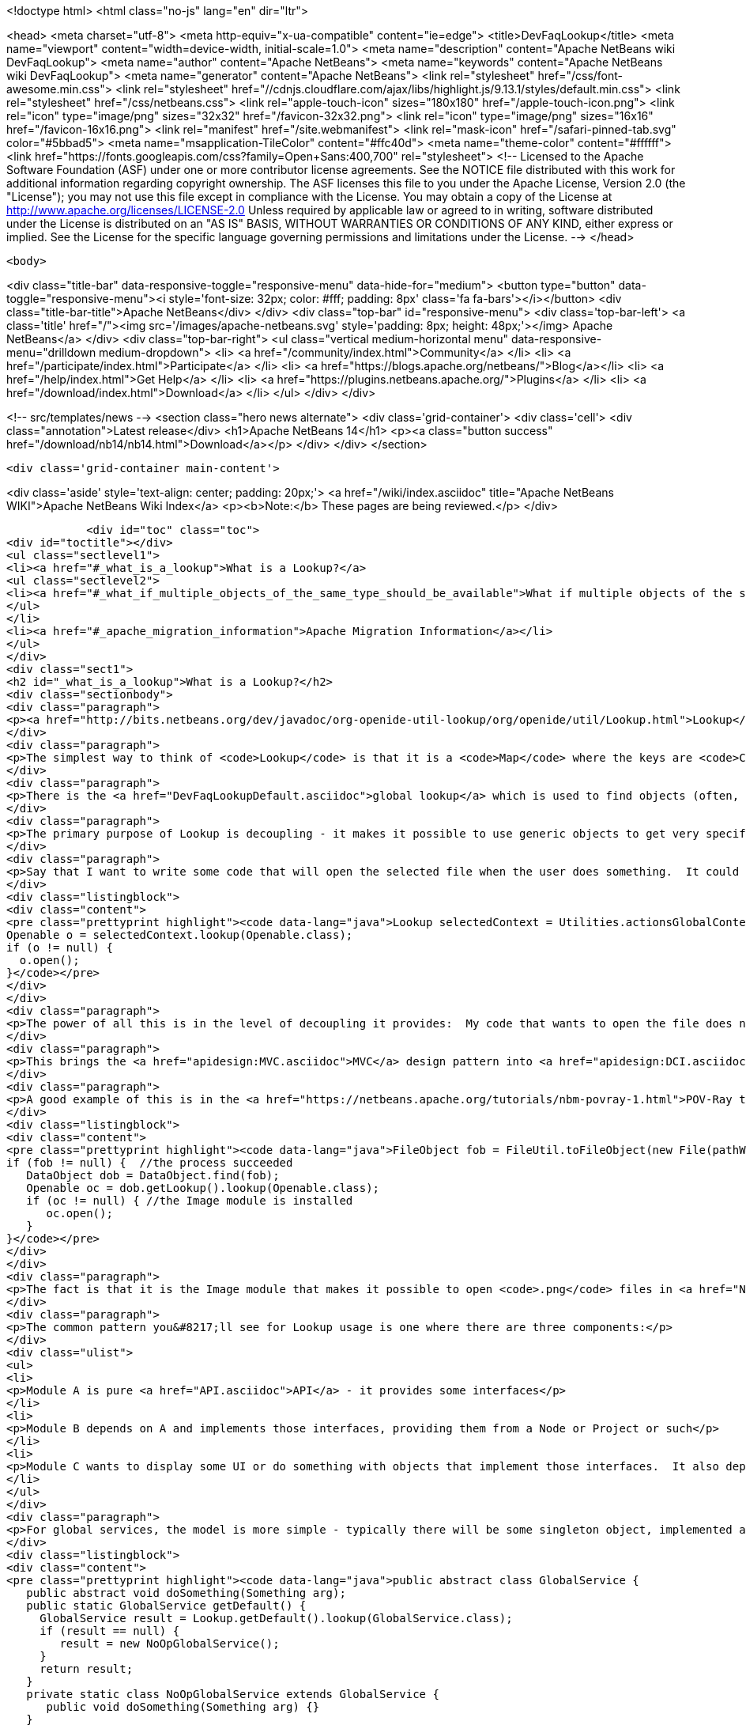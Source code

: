 

<!doctype html>
<html class="no-js" lang="en" dir="ltr">
    
<head>
    <meta charset="utf-8">
    <meta http-equiv="x-ua-compatible" content="ie=edge">
    <title>DevFaqLookup</title>
    <meta name="viewport" content="width=device-width, initial-scale=1.0">
    <meta name="description" content="Apache NetBeans wiki DevFaqLookup">
    <meta name="author" content="Apache NetBeans">
    <meta name="keywords" content="Apache NetBeans wiki DevFaqLookup">
    <meta name="generator" content="Apache NetBeans">
    <link rel="stylesheet" href="/css/font-awesome.min.css">
     <link rel="stylesheet" href="//cdnjs.cloudflare.com/ajax/libs/highlight.js/9.13.1/styles/default.min.css"> 
    <link rel="stylesheet" href="/css/netbeans.css">
    <link rel="apple-touch-icon" sizes="180x180" href="/apple-touch-icon.png">
    <link rel="icon" type="image/png" sizes="32x32" href="/favicon-32x32.png">
    <link rel="icon" type="image/png" sizes="16x16" href="/favicon-16x16.png">
    <link rel="manifest" href="/site.webmanifest">
    <link rel="mask-icon" href="/safari-pinned-tab.svg" color="#5bbad5">
    <meta name="msapplication-TileColor" content="#ffc40d">
    <meta name="theme-color" content="#ffffff">
    <link href="https://fonts.googleapis.com/css?family=Open+Sans:400,700" rel="stylesheet"> 
    <!--
        Licensed to the Apache Software Foundation (ASF) under one
        or more contributor license agreements.  See the NOTICE file
        distributed with this work for additional information
        regarding copyright ownership.  The ASF licenses this file
        to you under the Apache License, Version 2.0 (the
        "License"); you may not use this file except in compliance
        with the License.  You may obtain a copy of the License at
        http://www.apache.org/licenses/LICENSE-2.0
        Unless required by applicable law or agreed to in writing,
        software distributed under the License is distributed on an
        "AS IS" BASIS, WITHOUT WARRANTIES OR CONDITIONS OF ANY
        KIND, either express or implied.  See the License for the
        specific language governing permissions and limitations
        under the License.
    -->
</head>


    <body>
        

<div class="title-bar" data-responsive-toggle="responsive-menu" data-hide-for="medium">
    <button type="button" data-toggle="responsive-menu"><i style='font-size: 32px; color: #fff; padding: 8px' class='fa fa-bars'></i></button>
    <div class="title-bar-title">Apache NetBeans</div>
</div>
<div class="top-bar" id="responsive-menu">
    <div class='top-bar-left'>
        <a class='title' href="/"><img src='/images/apache-netbeans.svg' style='padding: 8px; height: 48px;'></img> Apache NetBeans</a>
    </div>
    <div class="top-bar-right">
        <ul class="vertical medium-horizontal menu" data-responsive-menu="drilldown medium-dropdown">
            <li> <a href="/community/index.html">Community</a> </li>
            <li> <a href="/participate/index.html">Participate</a> </li>
            <li> <a href="https://blogs.apache.org/netbeans/">Blog</a></li>
            <li> <a href="/help/index.html">Get Help</a> </li>
            <li> <a href="https://plugins.netbeans.apache.org/">Plugins</a> </li>
            <li> <a href="/download/index.html">Download</a> </li>
        </ul>
    </div>
</div>


        
<!-- src/templates/news -->
<section class="hero news alternate">
    <div class='grid-container'>
        <div class='cell'>
            <div class="annotation">Latest release</div>
            <h1>Apache NetBeans 14</h1>
            <p><a class="button success" href="/download/nb14/nb14.html">Download</a></p>
        </div>
    </div>
</section>

        <div class='grid-container main-content'>
            
<div class='aside' style='text-align: center; padding: 20px;'>
    <a href="/wiki/index.asciidoc" title="Apache NetBeans WIKI">Apache NetBeans Wiki Index</a>
    <p><b>Note:</b> These pages are being reviewed.</p>
</div>

            <div id="toc" class="toc">
<div id="toctitle"></div>
<ul class="sectlevel1">
<li><a href="#_what_is_a_lookup">What is a Lookup?</a>
<ul class="sectlevel2">
<li><a href="#_what_if_multiple_objects_of_the_same_type_should_be_available">What if multiple objects of the same type should be available?</a></li>
</ul>
</li>
<li><a href="#_apache_migration_information">Apache Migration Information</a></li>
</ul>
</div>
<div class="sect1">
<h2 id="_what_is_a_lookup">What is a Lookup?</h2>
<div class="sectionbody">
<div class="paragraph">
<p><a href="http://bits.netbeans.org/dev/javadoc/org-openide-util-lookup/org/openide/util/Lookup.html">Lookup</a> is a mechanism for finding instances of objects.  It is pervasively used in NetBeans APIs.  The general pattern is that you pass a Class object and get back an instance of that class or null.  See the Javadoc for links to articles describing its inspiration and purpose.</p>
</div>
<div class="paragraph">
<p>The simplest way to think of <code>Lookup</code> is that it is a <code>Map</code> where the keys are <code>Class</code> objects and the value for each key is an instance of the key class.</p>
</div>
<div class="paragraph">
<p>There is the <a href="DevFaqLookupDefault.asciidoc">global lookup</a> which is used to find objects (often, but not always, singletons) that are registered throughout the system.  Also, many types of objects have a method getLookup() that enables other code to get things specific to that object.  In particular, <code><a href="DevFaqWhatIsANode.asciidoc">Node</a>`s and `Project</code> objects have a <code>Lookup</code>.</p>
</div>
<div class="paragraph">
<p>The primary purpose of Lookup is decoupling - it makes it possible to use generic objects to get very specific information, without having to cast objects to a specific type.  Confused yet?  It&#8217;s simple.  Take the example of <a href="http://bits.netbeans.org/dev/javadoc/org-openide-awt/org/netbeans/api/actions/Openable.html">Openable</a> - it has one method, <code>open()</code> that will open a file in the editor.</p>
</div>
<div class="paragraph">
<p>Say that I want to write some code that will open the selected file when the user does something.  It could be an Action, a button, or maybe my code has just created a file and I want to open it.  This is what I will do:</p>
</div>
<div class="listingblock">
<div class="content">
<pre class="prettyprint highlight"><code data-lang="java">Lookup selectedContext = Utilities.actionsGlobalContext();
Openable o = selectedContext.lookup(Openable.class);
if (o != null) {
  o.open();
}</code></pre>
</div>
</div>
<div class="paragraph">
<p>The power of all this is in the level of decoupling it provides:  My code that wants to open the file does not have to know anything at all about what happens when the file is opened, or what kind of file it is, or what module supports opening it.  And the module that supports opening it does not need to know anything about who is going to open it.  They both simply share a dependency on the abstract interface <code>Openable</code>.  So either one can be replaced without affecting the other at all.</p>
</div>
<div class="paragraph">
<p>This brings the <a href="apidesign:MVC.asciidoc">MVC</a> design pattern into <a href="apidesign:DCI.asciidoc">modular loosely coupled</a> world.</p>
</div>
<div class="paragraph">
<p>A good example of this is in the <a href="https://netbeans.apache.org/tutorials/nbm-povray-1.html">POV-Ray tutorial</a>.  It launches an external process that generates a <code>.png</code> file.  When the process ends, it wants to open it, so it does the following:</p>
</div>
<div class="listingblock">
<div class="content">
<pre class="prettyprint highlight"><code data-lang="java">FileObject fob = FileUtil.toFileObject(new File(pathWePassedToProcess));
if (fob != null) {  //the process succeeded
   DataObject dob = DataObject.find(fob);
   Openable oc = dob.getLookup().lookup(Openable.class);
   if (oc != null) { //the Image module is installed
      oc.open();
   }
}</code></pre>
</div>
</div>
<div class="paragraph">
<p>The fact is that it is the Image module that makes it possible to open <code>.png</code> files in <a href="NetBeans.asciidoc">NetBeans</a>.  But the POV-Ray tutorial does not need to know or care that the Image module exists, or what it does - it simply says "open this".</p>
</div>
<div class="paragraph">
<p>The common pattern you&#8217;ll see for Lookup usage is one where there are three components:</p>
</div>
<div class="ulist">
<ul>
<li>
<p>Module A is pure <a href="API.asciidoc">API</a> - it provides some interfaces</p>
</li>
<li>
<p>Module B depends on A and implements those interfaces, providing them from a Node or Project or such</p>
</li>
<li>
<p>Module C wants to display some UI or do something with objects that implement those interfaces.  It also depends on A, but does not need to know about B at all; either can be replaced independently, and the other will still function.</p>
</li>
</ul>
</div>
<div class="paragraph">
<p>For global services, the model is more simple - typically there will be some singleton object, implemented as an abstract class:</p>
</div>
<div class="listingblock">
<div class="content">
<pre class="prettyprint highlight"><code data-lang="java">public abstract class GlobalService {
   public abstract void doSomething(Something arg);
   public static GlobalService getDefault() {
     GlobalService result = Lookup.getDefault().lookup(GlobalService.class);
     if (result == null) {
        result = new NoOpGlobalService();
     }
     return result;
   }
   private static class NoOpGlobalService extends GlobalService {
      public void doSomething(Something arg) {}
   }
}</code></pre>
</div>
</div>
<div class="paragraph">
<p>Some other module entirely actually registers an implementation of this interface in the <a href="DevFaqLookupDefault.asciidoc">default Lookup</a>.  <a href="http://bits.netbeans.org/dev/javadoc/org-openide-awt/org/openide/awt/StatusDisplayer.html">StatusDisplayer</a> is a good example of this pattern.</p>
</div>
<div class="sect2">
<h3 id="_what_if_multiple_objects_of_the_same_type_should_be_available">What if multiple objects of the same type should be available?</h3>
<div class="paragraph">
<p>A <code>Lookup</code> is not limited to containing one singleton of any type.  If there may be more than one of a given type in a Lookup, the syntax is slightly different:</p>
</div>
<div class="listingblock">
<div class="content">
<pre class="prettyprint highlight"><code data-lang="java">Collection&lt;? extends SomeIface&gt; c = Lookup.getDefault().lookupAll(SomeIface.class);</code></pre>
</div>
</div>
<div class="paragraph">
<p><strong>Note:</strong> In NetBeans versions prior to 6.0 you need to use <code>Lookup.Template</code> and <code>Lookup.Result.allInstances()</code>, because the <code>lookupAll()</code> method was not created until 6.0.</p>
</div>
<div class="paragraph">
<p>The <code>Lookup.Result</code> can be listened on for changes in the result of the query.  It is often useful to think of a Lookup as a <em>space</em> in which objects appear and disappear, and your code can respond as that happens (the following code uses the NB 6.0 <code>lookupResult</code> method - just use the pattern above with the <code>Lookup.Template</code> for NetBeans 5):</p>
</div>
<div class="listingblock">
<div class="content">
<pre class="prettyprint highlight"><code data-lang="java">class ObjectInterestedInFooObjects implements LookupListener {
   final Lookup.Result&lt;Foo&gt; result;  //result object is weakly referenced inside Lookup
   ObjectInterestedInFooObjects() {
        result = someLookup.lookupResult(Foo.class);
        result.addLookupListener(this);
        resultChanged(null);
    }
    public void resultChanged(LookupEvent evt) {
        Collection&lt;? extends Foo&gt; c = result.allInstances();
        // do something with the result
    }
}</code></pre>
</div>
</div>
<div class="paragraph">
<p>Another question is, on the side that&#8217;s providing the lookup, if you <em>have</em> a collection already, how can you expose that in a <code>Lookup</code>.  For that, you can create your own <code>AbstractLookup</code> and use <code>InstanceContent</code> to provide the collection of objects that belong in your <code>Lookup</code>.</p>
</div>
<div class="paragraph">
<p>If you need to merge together more than one lookup (for example, the lookup provided from <code>Node.getCookieSet().getLookup()</code> and one of your own which you will add and remove objects from), you can simply use [<a href="http://bits.netbeans.org/dev/javadoc/org-openide-util-lookup/org/openide/util/lookup/ProxyLookup.html">http://bits.netbeans.org/dev/javadoc/org-openide-util-lookup/org/openide/util/lookup/ProxyLookup.html</a> <code>ProxyLookup</code>] - i.e. <code>new ProxyLookup (lookup1, lookup2, Lookups.singleton(someObject), &#8230;&#8203;)</code></p>
</div>
<div class="paragraph">
<p>Objects in a <code>Lookup</code> often are not instantiated until the first time they are requested;  depending on the implementation, they may be weakly referenced, so that if an object is not used for a while, it can be garbage collected to save memory. So <code>Lookup</code> additionally enables lazy instantiation of objects, which is useful for performance reasons.</p>
</div>
</div>
</div>
</div>
<div class="sect1">
<h2 id="_apache_migration_information">Apache Migration Information</h2>
<div class="sectionbody">
<div class="paragraph">
<p>The content in this page was kindly donated by Oracle Corp. to the
Apache Software Foundation.</p>
</div>
<div class="paragraph">
<p>This page was exported from <a href="http://wiki.netbeans.org/DevFaqLookup">http://wiki.netbeans.org/DevFaqLookup</a> ,
that was last modified by NetBeans user Skygo
on 2013-12-14T17:13:46Z.</p>
</div>
<div class="paragraph">
<p><strong>NOTE:</strong> This document was automatically converted to the AsciiDoc format on 2018-02-07, and needs to be reviewed.</p>
</div>
</div>
</div>
            
<section class='tools'>
    <ul class="menu align-center">
        <li><a title="Facebook" href="https://www.facebook.com/NetBeans"><i class="fa fa-md fa-facebook"></i></a></li>
        <li><a title="Twitter" href="https://twitter.com/netbeans"><i class="fa fa-md fa-twitter"></i></a></li>
        <li><a title="Github" href="https://github.com/apache/netbeans"><i class="fa fa-md fa-github"></i></a></li>
        <li><a title="YouTube" href="https://www.youtube.com/user/netbeansvideos"><i class="fa fa-md fa-youtube"></i></a></li>
        <li><a title="Slack" href="https://tinyurl.com/netbeans-slack-signup/"><i class="fa fa-md fa-slack"></i></a></li>
        <li><a title="JIRA" href="https://issues.apache.org/jira/projects/NETBEANS/summary"><i class="fa fa-mf fa-bug"></i></a></li>
    </ul>
    <ul class="menu align-center">
        
        <li><a href="https://github.com/apache/netbeans-website/blob/master/netbeans.apache.org/src/content/wiki/DevFaqLookup.asciidoc" title="See this page in github"><i class="fa fa-md fa-edit"></i> See this page in GitHub.</a></li>
    </ul>
</section>

        </div>
        

<div class='grid-container incubator-area' style='margin-top: 64px'>
    <div class='grid-x grid-padding-x'>
        <div class='large-auto cell text-center'>
            <a href="https://www.apache.org/">
                <img style="width: 320px" title="Apache Software Foundation" src="/images/asf_logo_wide.svg" />
            </a>
        </div>
        <div class='large-auto cell text-center'>
            <a href="https://www.apache.org/events/current-event.html">
               <img style="width:234px; height: 60px;" title="Apache Software Foundation current event" src="https://www.apache.org/events/current-event-234x60.png"/>
            </a>
        </div>
    </div>
</div>
<footer>
    <div class="grid-container">
        <div class="grid-x grid-padding-x">
            <div class="large-auto cell">
                
                <h1><a href="/about/index.html">About</a></h1>
                <ul>
                    <li><a href="https://netbeans.apache.org/community/who.html">Who's Who</a></li>
                    <li><a href="https://www.apache.org/foundation/thanks.html">Thanks</a></li>
                    <li><a href="https://www.apache.org/foundation/sponsorship.html">Sponsorship</a></li>
                    <li><a href="https://www.apache.org/security/">Security</a></li>
                </ul>
            </div>
            <div class="large-auto cell">
                <h1><a href="/community/index.html">Community</a></h1>
                <ul>
                    <li><a href="/community/mailing-lists.html">Mailing lists</a></li>
                    <li><a href="/community/committer.html">Becoming a committer</a></li>
                    <li><a href="/community/events.html">NetBeans Events</a></li>
                    <li><a href="https://www.apache.org/events/current-event.html">Apache Events</a></li>
                </ul>
            </div>
            <div class="large-auto cell">
                <h1><a href="/participate/index.html">Participate</a></h1>
                <ul>
                    <li><a href="/participate/submit-pr.html">Submitting Pull Requests</a></li>
                    <li><a href="/participate/report-issue.html">Reporting Issues</a></li>
                    <li><a href="/participate/index.html#documentation">Improving the documentation</a></li>
                </ul>
            </div>
            <div class="large-auto cell">
                <h1><a href="/help/index.html">Get Help</a></h1>
                <ul>
                    <li><a href="/help/index.html#documentation">Documentation</a></li>
                    <li><a href="/wiki/index.asciidoc">Wiki</a></li>
                    <li><a href="/help/index.html#support">Community Support</a></li>
                    <li><a href="/help/commercial-support.html">Commercial Support</a></li>
                </ul>
            </div>
            <div class="large-auto cell">
                <h1><a href="/download/index.html">Download</a></h1>
                <ul>
                    <li><a href="/download/index.html">Releases</a></li>                    
                    <li><a href="https://plugins.netbeans.apache.org/">Plugins</a></li>
                    <li><a href="/download/index.html#source">Building from source</a></li>
                    <li><a href="/download/index.html#previous">Previous releases</a></li>
                </ul>
            </div>
        </div>
    </div>
</footer>
<div class='footer-disclaimer'>
    <div class="footer-disclaimer-content">
        <p>Copyright &copy; 2017-2022 <a href="https://www.apache.org">The Apache Software Foundation</a>.</p>
        <p>Licensed under the Apache <a href="https://www.apache.org/licenses/">license</a>, version 2.0</p>
        <div style='max-width: 40em; margin: 0 auto'>
            <p>Apache, Apache NetBeans, NetBeans, the Apache feather logo and the Apache NetBeans logo are trademarks of <a href="https://www.apache.org">The Apache Software Foundation</a>.</p>
            <p>Oracle and Java are registered trademarks of Oracle and/or its affiliates.</p>
            <p>The Apache NetBeans website conforms to the <a href="https://privacy.apache.org/policies/privacy-policy-public.html">Apache Software Foundation Privacy Policy</a></p>
        </div>
        
    </div>
</div>



        <script src="/js/vendor/jquery-3.2.1.min.js"></script>
        <script src="/js/vendor/what-input.js"></script>
        <script src="/js/vendor/jquery.colorbox-min.js"></script>
        <script src="/js/vendor/foundation.min.js"></script>
        <script src="/js/netbeans.js"></script>
        <script>
            
            $(function(){ $(document).foundation(); });
        </script>
        
        <script src="https://cdnjs.cloudflare.com/ajax/libs/highlight.js/9.13.1/highlight.min.js"></script>
        <script>
         $(document).ready(function() { $("pre code").each(function(i, block) { hljs.highlightBlock(block); }); }); 
        </script>
        

    </body>
</html>
